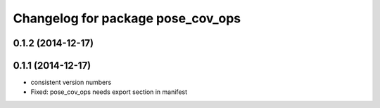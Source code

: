 ^^^^^^^^^^^^^^^^^^^^^^^^^^^^^^^^^^
Changelog for package pose_cov_ops
^^^^^^^^^^^^^^^^^^^^^^^^^^^^^^^^^^

0.1.2 (2014-12-17)
------------------

0.1.1 (2014-12-17)
------------------
* consistent version numbers
* Fixed: pose_cov_ops needs export section in manifest

